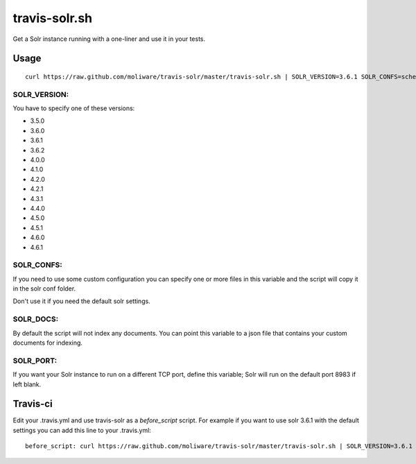 travis-solr.sh
==============

Get a Solr instance running with a one-liner and use it in your tests.


Usage
-----

::

  curl https://raw.github.com/moliware/travis-solr/master/travis-solr.sh | SOLR_VERSION=3.6.1 SOLR_CONFS=schema.xml solrconfig.xml SOLR_DOCS=custom_docs.json bash

SOLR_VERSION:
.............

You have to specify one of these versions:

- 3.5.0
- 3.6.0
- 3.6.1
- 3.6.2
- 4.0.0
- 4.1.0
- 4.2.0
- 4.2.1
- 4.3.1
- 4.4.0
- 4.5.0
- 4.5.1
- 4.6.0
- 4.6.1

SOLR_CONFS:
...........

If you need to use some custom configuration you can specify one or more files 
in this variable and the script will copy it in the solr conf folder.

Don't use it if you need the default solr settings.

SOLR_DOCS:
..........

By default the script will not index any documents. You can point
this variable to a json file that contains your custom documents for indexing.

SOLR_PORT:
..........

If you want your Solr instance to run on a different TCP port, define this variable;
Solr will run on the default port 8983 if left blank.

Travis-ci
---------

Edit your .travis.yml and use travis-solr as a *before_script* script. 
For example if you want to use solr 3.6.1 with the default settings you can add this
line to your .travis.yml: ::

  before_script: curl https://raw.github.com/moliware/travis-solr/master/travis-solr.sh | SOLR_VERSION=3.6.1 bash
